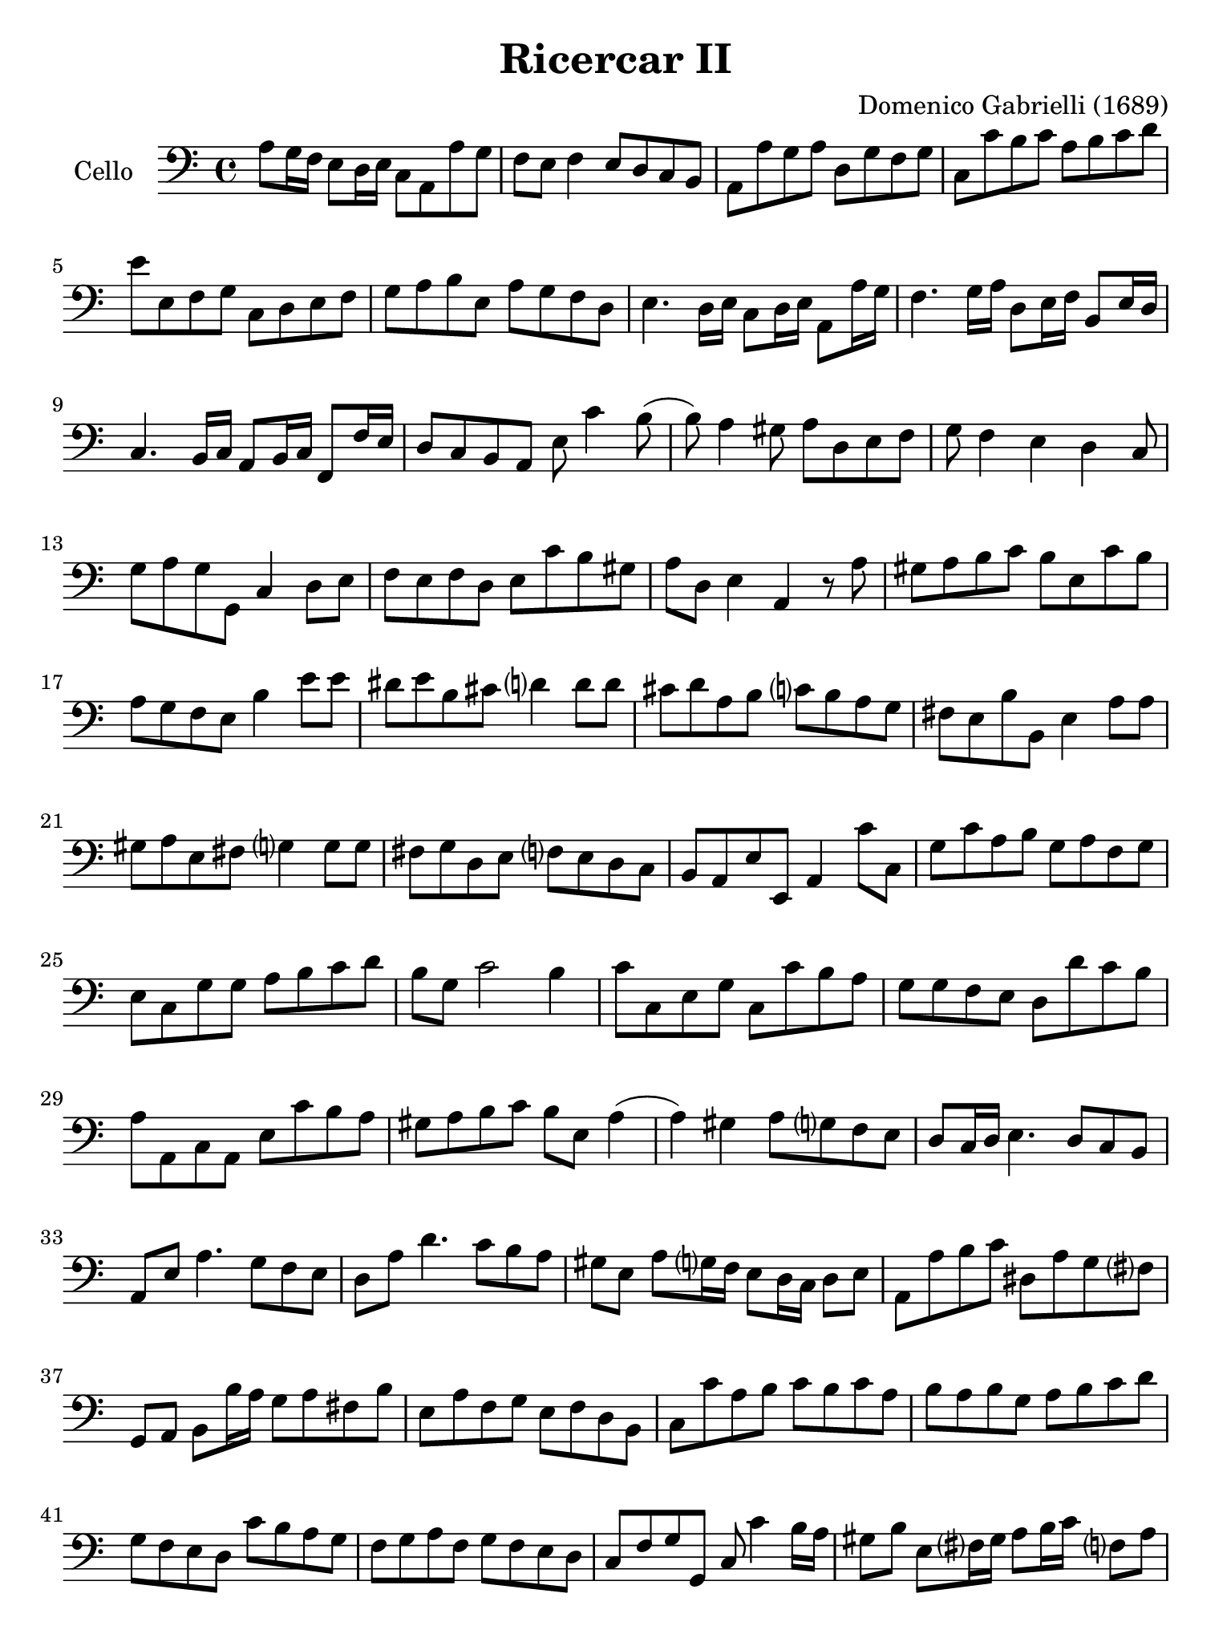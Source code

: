 #(set-global-staff-size 21)

\version "2.18.2"

\header {
  title = "Ricercar II"
  composer = "Domenico Gabrielli (1689)"
}

\language "italiano"

% iPad Pro 12.9

\paper {
 paper-width  = 195\mm
 paper-height = 260\mm
}

\score {
  \new Staff
   \with {instrumentName = #"Cello "}
   {
   \override Hairpin.to-barline = ##f
   \time 4/4
   \key do \major
   \clef "bass"
   la8 sol16 fa16 mi8 re16 mi16 do8 la,8 la8 sol8                 % 1
   fa8 mi8 fa4 mi8 re8 do8 si,8                                   % 2
   la,8 la8 sol8 la8 re8 sol8 fa8 sol8                            % 3
   do8 do'8 si8 do'8 la8 si8 do'8 re'8                            % 4
   mi'8 mi8 fa8 sol8 do8 re8 mi8 fa8                              % 5
   sol8 la8 si8 mi8 la8 sol8 fa8 re8                              % 6
   mi4. re16 mi16 do8 re16 mi16 la,8 la16 sol16                   % 7
   fa4. sol16 la16 re8 mi16 fa16 si,8 mi16 re16                   % 8
   do4. si,16 do16 la,8 si,16 do16 fa,8 fa16 mi16                 % 9
   re8 do8 si,8 la,8 mi8 do'4 si8(                                % 10
   si8) la4 sold8 la8 re8 mi8 fa8                                 % 11
   sol8 fa4 mi4 re4 do8                                           % 12
   sol8 la8 sol8 sol,8 do4 re8 mi8                                % 13
   fa8 mi8 fa8 re8 mi8 do'8 si8 sold8                             % 14
   la8 re8 mi4 la,4 r8 la8                                        % 15
   sold8 la8 si8 do'8 si8 mi8 do'8 si8                            % 16
   la8 sol8 fa8 mi8 si4 mi'8 mi'8                                 % 17
   red'8 mi'8 si8 dod'8 re'?4 re'8 re'8                           % 18
   dod'8 re'8 la8 si8 do'?8 si8 la8 sol8                          % 19
   fad8 mi8 si8 si,8 mi4 la8 la8                                  % 20
   sold8 la8 mi8 fad8 sol?4 sol8 sol8                             % 21
   fad8 sol re8 mi8 fa?8 mi8 re8 do8                              % 22
   si,8 la,8 mi8 mi,8 la,4 do'8 do8                               % 23
   sol8 do'8 la8 si8 sol8 la8 fa8 sol8                            % 24
   mi8 do8 sol8 sol8 la8 si8 do'8 re'8                            % 25
   si8 sol8 do'2 si4                                              % 26
   do'8 do8 mi8 sol8 do8 do'8 si8 la8                             % 27
   sol8 sol8 fa8 mi8 re8 re'8 do'8 si8                            % 28
   la8 la,8 do8 la,8 mi8 do'8 si8 la8                             % 29
   sold8 la8 si8 do'8 si8 mi8 la4(                                % 30
   la4) sold4 la8 sol?8 fa8 mi8                                   % 31
   re8 do16 re16 mi4. re8 do8 si,8                                % 32
   la,8 mi8 la4. sol8 fa8 mi8                                     % 33
   re8 la8 re'4. do'8 si8 la8                                     % 34
   sold8 mi8 la8 sol?16 fa16 mi8 re16 do16 re8 mi8                % 35
   la,8 la8 si8 do'8 red8 la8 sol8 fad?8                          % 36
   sol,8 la,8 si,8 si16 la16 sol8 la8 fad8 si8                    % 37
   mi8 la8 fa8 sol8 mi8 fa8 re8 si,8                              % 38
   do8 do'8 la8 si8 do'8 si8 do'8 la8                             % 39
   si8 la8 si8 sol8 la8 si8 do'8 re'8                             % 40
   sol8 fa8 mi8 re8 do'8 si8 la8 sol8                             % 41
   fa8 sol8 la8 fa8 sol8 fa8 mi8 re8                              % 42
   do8 fa8 sol8 sol,8 do8 do'4 si16 la16                          % 43
   sold8 si8 mi8 fad?16 sold16 la8 si16 do'16 fa?8 la8            % 44
   re8 mi16 fa16 si,8 re8 sold,8 la,16 si,16 mi,8 mi8             % 45
   la8 do'8 si8 re'8 do'8 si16 la16 si8 la16 sol16                % 46
   la8 sol16 fa16 sol8 fa16 mi16 fa8 mi8 re8 do8                  % 47
   re8 mi8 fa8 re8 mi8 re8 do8 si,8                               % 48
   la,8 la8 si8 mi8 la8 si8 do'8 re'8                             % 49
   mi'2 re'2                                                      % 50
   do'2 si2                                                       % 51
   \time 3/2
   la4 mi4 la4 si4 do'4 si4                                       % 52
   la4 sol4 fa4 mi8 re8 do4 re4                                   % 53
   mi2. re8 do8 si,4 re4                                          % 54
   do4 do'4 si4 mi4 fad?4 sold4                                   % 55
   la2(la8) si8 la8 sol8 fa4 re4                                  % 56
   sol2(sol8) la8 sol8 fa8 mi4 do4                                % 57
   fa2(fa8) sol8 fa8 mi8 re4 si,4                                 % 58
   mi2(mi8) fa8 mi8 re8 do4 la,4                                  % 59
   re2(re8) mi8 re8 do8 si,4 sol,4                                % 60
   do4 do'4 mi4 fa4 sol4 sol,4                                    % 61
   do4 sol,4 do4 re4 mi4 fa4                                      % 62
   sol4 fa8 mi8 re4 do4 re4 mi4                                   % 63
   fa4 mi4 fa4 mi4 fa4 re4                                        % 64
   mi8 fa8 mi8 re8 do8 re8 do8 si,8 la,4 la8 sol8                 % 65
   fa4 mi8 re8 do4 re4 mi4 mi,4                                   % 66
   la,4 la4 si4 do'4 la4 si4                                      % 67
   sol4 la4 fa4 sol4 mi4 fa4                                      % 68
   re4 si,4 do4 fa4 sol4 sol,4                                    % 69
   do4 do'8 do'8 do'4 do8 do8 do8 re8 mi8 fa8                     % 70
   sol4 sol,8 sol,8 sol,4 sol8 sol8 sol8 fa8 mi8 re8              % 71
   re4 re'8 re'8 re'4 re8 re8 re8 mi8 fa8 sol8                    % 72
   la4 la,8 la,8 la,4 la8 la8 la8 sol8 fa8 mi8                    % 73
   mi4 fa4 mi4 re4 do4 si,4                                       % 74
   la4 si4 la4 sol4 fa4 mi4                                       % 75
   re4 mi4 re4 do4 si,4 la,4                                      % 76
   mi4 fa4 mi4 re4 do4 si,4                                       % 77
   la,4 la8 si8 do'4 do8 re8 mi4 mi8 fa8                          % 78
   sol4 fa8 mi8 re4 re'8 dod'8 re'4 do'?8 si8                     % 79
   la4 do8 si,8 la,4 do'8 si8 la4 sol8 fa8                        % 80
   mi4 fa8 mi8 re4 mi8 re8 do4 re8 do8                            % 81
   si,4 re8 do8 si,4 re8 do8 si,8 do8 re8 mi8                     % 82
   do4 la,4 la4 si4 do'4 sold4                                    % 83
   la4 mi4 fa4 re4 mi4 mi,4                                       % 84
   la,2 r2 r2                                                     % 85
   mi'4 mi'4 la4 la4 mi4 mi4                                      % 86
   do4 la,4 la8 si8 do'8 si8 la8 sol8 fad8 mi8                    % 87
   si8 do'8 si8 la8 sol8 la8 sol8 fad?8 mi4 do4                   % 88
   do'8 re'8 do'8 si8 la8 si8 la8 sol8 fad8 sol8 fad8 mi8         % 89
   si8 la8 si8 do'8 si8 do'8 si8 do'8 la8 si8 la8 si8             % 90
   sol8 la8 sol8 fad?8 mi8 fad?8 sol8 la8 si4 si,4                % 91
   mi8 fa8 mi8 re8 do4 do'4 si4 do'4                              % 92
   la8 si8 la8 sol8 fa4 mi4 re4 sol4                              % 93
   mi8 fa8 mi8 re8 do4 do'4 si4 la4                               % 94
   sol8 la8 si8 sol8 do'8 si8 la8 sol8 la8 sol8 fa8 mi8           % 95
   fa8 mi8 fa8 sol8 la8 sol8 la8 fa8 sol4 sol,4                   % 96
   do4 mi'4 mi'4 re'8 do'8 si4 re'4                               % 97
   do'4 si8 la8 sold4 si4 mi4 fad?8 sold?8                        % 98
   la4 do'8 si8 la8 si8 la8 sol8 fa8 sol8 fa8 mi8                 % 99
   re8 mi8 re8 do8 si,4 la,4 mi4 mi,4                             % 100
   la,8 si,8 do8 re8 mi8 fa8 mi8 re8 do8 re8 do8 si,8             % 101
   la,8 si,8 do8 si,8 la,8 si,8 do8 si,8 la,8 si,8 do8 la,8       % 102
   si,8 do8 re8 do8 si,8 do8 re8 do8 si,8 do8 re8 si,8            % 103
   do8 re8 mi8 re8 do8 re8 mi8 re8 do8 re8 mi8 do8                % 104
   re8 mi8 fa8 mi8 re8 mi8 fa8 mi8 re8 mi8 fa8 re8                % 105
   mi8 fa8 sol8 fa8 mi8 fa8 sol8 fa8 mi8 fa8 sol8 mi8             % 106
   fa8 sol8 la8 sol8 fa8 sol8 la8 sol8 fa8 sol8 la8 fa8           % 107
   sol8 la8 si8 la8 sol8 la8 si8 la8 sol8 la8 si8 sol8            % 108
   la8 si8 do'8 si8 la8 si8 do'8 si8 la8 si8 do'8 la8             % 109
   si8 do'8 re'8 do'8 si8 do'8 re'8 do'8 si8 do'8 re'8 si8        % 110
   do'8 re'8 do'8 si8 la8 si8 la8 sol8 fa8 sol8 fa8 mi8           % 111
   re8 mi8 fa8 mi8 re8 mi8 fa8 mi8 re8 do8 si,8 la,8              % 112
   sol,4 la,4 sol,4 fa,4 mi,4 re,4                                % 113
   do,4 re,4 mi,4 fa,4 sol,4 sol4                                 % 114
   do'4 do4 r4 do8 re8 mi8 fa8 mi8 fa8                            % 115
   sol4 sol,4 r4 sol,8 la,8 si,8 do8 si,8 do8                     % 116
   re4 re,4 r4 re8 mi8 fa8 mi8 fa8 re8                            % 117
   la4 la,4 r4 la8 si8 do'8 si8 do' la8                           % 118
   mi'4 re'4 do'4 si4 la4 sol4                                    % 119
   fa4 mi4 re4 do4 si,4 la,4                                      % 120
   sold,4 fa,4 mi,4 re,4 do,4 si,4                                % 121
   do4 do,4 re4 re,4 mi4 mi,4                                     % 122
   fa4 fa,4 sol4 sol,4 la4 la,4                                   % 123
   si4 si,4 do'4 do4 re4 fa4                                      % 124
   mi8 fa8 mi8 re8 do4 re4 mi4 mi,4                               % 125
   la,4 do'8 si8 la4 do8 si,8 la,4 la8 sol8                       % 126
   fa4 fa,8 mi,8 re,4 re8 do8 si,4 si8 la8                        % 127
   sol4 si,8 la,8 sol,4 re'8 do'8 si4 sol,8 fa,8                  % 128
   mi,4 mi'8 re'8 do'4 la,8 si,8 do4 re8 mi8                      % 129
   fa4 la8 sol8 fa4 mi8 fa8 re4 sol8 fa8                          % 130
   mi4 do8 re8 mi4 sol8 fa8 mi8 re8 mi8 do8                       % 131
   si,4 re'8 do'8 si4 re'8 do'8 si8 re'8 do'8 si8                 % 132
   do'4 la8 sol8 fa4 re,8 mi,8 fad,8 sol,8 la,8 fad,8             % 133
   sol,8 sol8 sol8 sol8 re8 sol8 sol8 sol8 si,8 sol8 sol8 sol8    % 134
   mi8 sol8 sol8 sol8 do8 do'8 do'8 do'8 sol8 do'8 do'8 do'8      % 135
   la8 do'8 do'8 do'8 fa8 la8 la8 la8 fa8 la8 la8 la8             % 136
   re4 mi4 fa4 mi4 fa4 re4                                        % 137
   mi4 mi,4 sold,4 sold4 la4 la,4                                 % 138
   si,4 si4 do'4 do4 re4 re'4                                     % 139
   mi'4 mi4 fa4 fa,4 sol,4 sol4                                   % 140
   la4 la,4 si,4 si4 do'4 do4                                     % 141
   re4 mi4 fa4 la4 sol4 sol,4                                     % 142
   do4 r4 re4 r4 mi4 r4                                           % 143
   fa8 fa8 r4 re8 re8 r4 si,8 si,8 r4                             % 144
   mi8 fa8 mi8 re8 do4 re4 mi4 mi,4                               % 145
   fa,4 mi,8 re,8 do,4 re,4 mi,4 mi'4                             % 146
   do'4 si8 la8 sold4 la8 si8 mi4 fad?8 sold?8                    % 147
   la4 mi4 fa4 re4 mi4 mi,4                                       % 148
   la,8 la8 sol8 fa8 mi8 fa8 mi8 re8 do8 re8 do8 si,8             % 149
   la,8 si,8 la,8 si,8 do8 re8 do8 si,8 do8 re8 do8 re8           % 150
   mi4 la4 si4 mi4 la4 do4                                        % 151
   re2 r4 re4 mi2                                                 % 152
   la,2 mi2 mi,2                                                  % 153
   \time 4/4
   la,8 mi'8 fa'8 mi'8 re'8 si8 mi'8 si8                          % 154
   dod'8 la8 sib8 fad8 sol8 mi8 la8 mi8                           % 155
   fad16 mi16 fad16 re16 sol8 re8 mi8 do8 do'4(                   % 156
   do'8) re'16 do'16 si16 do'16 la16 si16 do'8 do8 mi8 do8        % 157
   sol8 sol,8 si,8 sol,8 re8 re'8 fa'8 re'8                       % 158
   la8 la,8 do8 la,8 mi8 mi,8 sol,8 mi,8                          % 159
   si,8 si8 red'8 si8 mi'8 mi8 sol8 mi8                           % 160
   la8 la,8 do8 la,8 re8 re,8 fa,8 re,8                           % 161
   sol,8 sol8 si8 sol8 do'8 do8 mi8 do8                           % 162
   re8 mi8 fa8 re8 mi8 mi,8 la,8 la8                              % 163
   mi'8 si8 do'8 sold8 la8 re8 mi8 mi,8                           % 164
   la,8 do'8 si8 re'8 do'8 la,8 do8 la,8                          % 165
   mi8 sol8 fad8 la8 red8 fad8 mi8 sol8                           % 166
   fad8 sol16 la16 si8 fad8 sol8 si8 do'8 si8                     % 167
   la8 fad8 si8 la8 sold8 mi8 la16 si16 mi16 sol?16               % 168
   fa8 la8 re16 mi16 re16 fa16 mi8 sol8 do'4(                     % 169
   do'16) re'16 do'16 si16  la16 si16 la16 sol16 fa8 la8 re'4(    % 170
   re'16) mi'16 re'16 do'16 si16 do'16 si16 la16
   sol8 la16 si16 do'8 mi8                                        % 171
   re8 si16 la16 si8 re8 do8 la16 sold16 la8 do8                  % 172
   si,8 sold16 fad16 sold8 si,8 la,16 do16 si,16 re16
   do16 mi16 re16 fa?16                                           % 173
   mi8 do'4 mi8[fa8] re'4 si8                                     % 174
   sold8 mi4 si,8[do8] do'4 si8                                   % 175
   la16 si16 sol16 la16 fa8 mi4 re8 do16 re16 do16 si,16          % 176
   la,8 la4 si16 do'16 sold8 la8 re8 fa8                          % 177
   mi8 si,8 do8 sold,8 la,8 fa,8 re,8 mi,8                        % 178
   la,16 si,16 do8 si,8 re8(re8) mi16 re16 do8 re16 mi16          % 179
   la,8 la16 si16 do'16 do16 si,16 la,16
   sol,8 si16 do'16 re'16 re16 do16 si,16                         % 180
   la,8 si,16 do16 si,8 mi8(mi8) fa16 sol16 fa8 la8               % 181
   sol8 la16 si16 do'16 mi16 re16 do16 re8 si16 la16
   si16 re16 do16 si,16                                           % 182
   do8 la16 sold16 la16 do16 si,16 la,16 si,16 si16
   la4 sol?16 fad?16                                              % 183
   sol16 si16 mi'4 re'16[do'16 re'16 re16] re'4 do'16 si16        % 184
   do'16 do16 do'4 si16[la16 si16 si,16] si4 la16 sol?16          % 185
   la16 la,16 la4 si16 la16 sold8 la8 fa8 mi16 re16               % 186
   mi16 fa16 mi16 re16 do16 do'16 si16 la16
   si16 mi16 re16 do16 si,16 si16 la16 sold16                     % 187
   la8 fa'8 r8 mi'8 r8 re'8 r8 do'8                               % 188
   r8 si8 r8 la8 sold8 la8 si8 mi8                                % 189
   do8 do'8 re8 si8 do8 la8 si,8 sold8                            % 190
   la,8 re8 mi8 mi,8 la,4 mi'8. re'16                             % 191
   do'4. do'8 re'8. mi'16 re'8. do'16                             % 192
   si4. si8 do'8. re'16 do'8. si16                                % 193
   la4. la8 si8. do'16 si8. la16                                  % 194
   sol4 si8. do'16 si8 mi'16 fad'?16 red'8. mi'16                 % 195
   mi'4 do'8. do'16 do'4 fa8. fa16                                % 196
   fa4 re'8. re'16 re'4 sol8. sol16                               % 197
   sol4 mi'8. mi'16 mi'4 sold8. la16                              % 198
   la16 si16 sol16 la16 fa4 mi16 fa16 re16 mi16 do8 si,8          % 199
   la16 si16 sol16 la16 fa8 mi8 re8 do8 si,8 la,8                 % 200
   mi16 fad?16 sold16 la16 si16 la16 sold16 si16
   la16 do'16 si16 la16 si16 re'16 do'16 si16                     % 201
   do'16 mi'16 re'16 do'16 re'16 fa'16 mi'16 re'16
   mi'16 re'16 do'16 re'16 mi'16 re'16 mi'16 do'16                % 202
   re'16 do'16 si16 do'16 re'16 do'16 re'16 si16
   do'16 si16 la16 si16 do'16 si16 do'16 la16                     % 203
   si16 la16 sold16 la16 si16 la16 si16 sold16
   la16 si16 la16 sol?16 fa16 mi16 re16 do16                      % 204
   si,8 la,8 mi8 mi,8 la,8 la8 la8. sold16                        % 205
   \time 12/8
   la8 la,8 si,8 do8 si,8 la,8
   mi8 fad?8 sold8 la8 si8 la8                                    % 206
   sold4 mi8 la8(mi8) la8 fa8(re8) fa8
   sol?8(re8) sol8                                                % 207
   mi8(do8) sol8 do'8 re'8(la8)
   si8(sol8) do'8 re8 do'8(si8)                                   % 208
   do'4 do,8 do'8 re'8(do'8) sib8(do'8) la8 sold8(la8) si?8       % 209
   la8(si8) do'8 re'8(si8) la8 sold8(mi8) la8 la4 sold8           % 210
   la4 do'8 red8 si8(la8) sol8(la8) si8 do8 red8(mi8)             % 211
   si,4 si8 red8 si8 si8 sol4 mi8 si,8 mi8 mi8                    % 212
   do4 la8 mi8 la8 la8 fad4 re8 la,8 re8 re8                      % 213
   si,4 sol8 la4 si8 do'8 si8 la8 si8 la8 si8                     % 214
   mi4 mi'8 re'8 do'8 si8 do'8 re'8 mi'8 la8 si8 do'8             % 215
   fa8 sol8 la8 re8 mi8 fa8 sold,8 la,8 si,8 mi,4 mi8             % 216
   re8 mi8 re8 do4 do'8 si8 do'8 si8 la4 re'8                     % 217
   do'8 re'8 do'8 si4 la8 sold4 la8 si4 do'8                      % 218
   si4 mi8 do'8(si8) do'8 fa8(mi8) fa8 re'8(do'8) re'8            % 219
   sold4 mi'8 la4 re'8 sold4 do'8 fad4 si8                        % 220
   mi4 la8 re4 sol8 do4 fa!8 si,4 mi8                             % 221
   la,8 si,8 do8 re8 mi8 fa8 mi4. mi'8(do'8) mi'8                 % 222
   re'8(si8) re'8 do'8(la8) do'8 si4. do'8(la8) do'8              % 223
   si8(sold8)si8 la8(fad8) la8 sold4 mi8 do'8(re'8) do'8          % 224
   sib8(do'8) sib8 sold8(la8) sold8 la8(si?8) la8 red8(mi8) red8  % 225
   mi8(fa8) mi8 re8(mi8) re8 do4 re8 mi4 mi,8                     % 226
   la,4.                                                          % 227
   \bar "|."
 }
}

